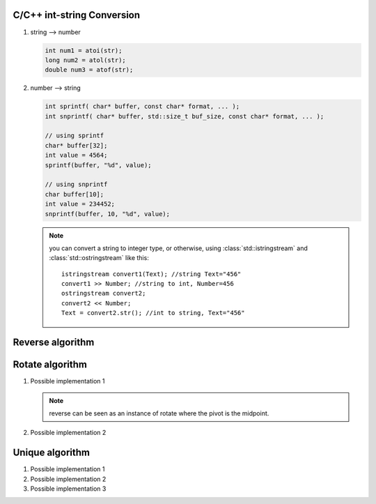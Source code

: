 C/C++ int-string Conversion
===========================

#. string --> number
   
   .. code-block:: c++

      int num1 = atoi(str);
      long num2 = atol(str);
      double num3 = atof(str);

#. number --> string
   
   .. code-block:: c++

      int sprintf( char* buffer, const char* format, ... );
      int snprintf( char* buffer, std::size_t buf_size, const char* format, ... );

      // using sprintf
      char* buffer[32];
      int value = 4564;
      sprintf(buffer, "%d", value);
      
      // using snprintf
      char buffer[10];
      int value = 234452;
      snprintf(buffer, 10, "%d", value);


   .. note::
   
      you can convert a string to integer type, or otherwise, using :class:`std::istringstream` 
      and :class:`std::ostringstream` like this::
   
         istringstream convert1(Text); //string Text="456"
         convert1 >> Number; //string to int, Number=456
         ostringstream convert2;
         convert2 << Number;
         Text = convert2.str(); //int to string, Text="456"
   

Reverse algorithm
=================

.. code-block:: c++
   :caption: std::reverse 

   template<class BidirIt>
   void reverse(BidirIt first, BidirIt last)
   {
      for(; first != last && first != --last; ++first)
         std::iter_swap(first, last);
   }


Rotate algorithm
================

#. Possible implementation 1
   
   .. code-block:: c++
      :caption: std::rotate
   
      template<class _BidIt> inline
      void _Rotate(_BidIt _First, _BidIt _Mid, _BidIt _Last)
      {  // rotate [_First, _Last), _Mid as the pivot
         reverse(_First, _Mid);
         reverse(_Mid, _Last);
         reverse(_First, _Last);
      }
   
   .. note::
   
      reverse can be seen as an instance of rotate where the pivot is the midpoint.

#. Possible implementation 2
   
   .. code-block:: c++
      :caption: std::rotate
   
      template <class ForwardIt>
      void rotate(ForwardIt first, ForwardIt mid, ForwardIt last)
      {
         ForwardIt next = mid;
         while (first != next) {
            std::iter_swap(first++, next++);
            if (next == last) {
                next = mid;
            } else if (first == mid) {
                mid = next;
            }
         }
      }


Unique algorithm
================

#. Possible implementation 1

   .. code-block:: c++
      :caption: std::unique
   
      template<class ForwardIt>
      ForwardIt unique(ForwardIt first, ForwardIt last)
      {
         if (first == last)
            return last;
      
         ForwardIt result = first;
         while (++first != last) {
            if (!(*result == *first) && ++result != first) {
              *result = std::move(*first);
            }
         }
         return ++result;
      }

#. Possible implementation 2

   .. code-block:: c++
      :caption: std::unique
   
      template<class ForwardIt, class BinaryPredicate>
      ForwardIt unique(ForwardIt first, ForwardIt last, BinaryPredicate p)
      {
         if (first == last)
            return last;
       
         ForwardIt result = first;
         while (++first != last) {
            if (!p(*result, *first) && ++result != first) {
                *result = std::move(*first);
            }
         }
         return ++result;
      }
   
#. Possible implementation 3

   .. code-block:: c++
      :caption: std::unique
   
      template<class _FwdIt, class _Pr> inline
         _FwdIt _Unique(_FwdIt _First, _FwdIt _Last, _Pr _Pred)
      {  // remove each satisfying _Pred with previous
         if (_First != _Last)
         {
            for (_FwdIt _Firstb; (_Firstb = _First), ++_First != _Last; )
            {
               if (_Pred(*_Firstb, *_First))
               {  // copy down
                  for (; ++_First != _Last; )
                  {
                     if (!_Pred(*_Firstb, *_First))
                        *++_Firstb = _Move(*_First);
                  }
                  return (++_Firstb);
               }
            }
         }
         return (_Last);
      }
